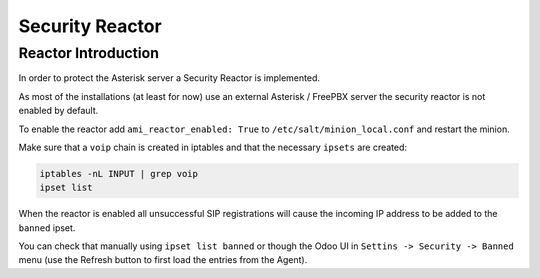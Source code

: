================
Security Reactor
================

Reactor Introduction
====================
In order to protect the Asterisk server a Security Reactor is implemented.

As most of the installations (at least for now) use an external Asterisk / FreePBX server the 
security reactor is not enabled by default.

To enable the reactor add ``ami_reactor_enabled: True`` to ``/etc/salt/minion_local.conf`` and restart
the minion.

Make sure that a ``voip`` chain is created in iptables and that the necessary ``ipsets`` are created:

.. code:: bash

    iptables -nL INPUT | grep voip
    ipset list

When the reactor is enabled all unsuccessful SIP registrations will cause the incoming IP address to be added to the ``banned`` ipset. 

You can check that manually using ``ipset list banned`` or though the Odoo UI in ``Settins -> Security -> Banned`` menu (use the Refresh button to first load the 
entries from the Agent).
